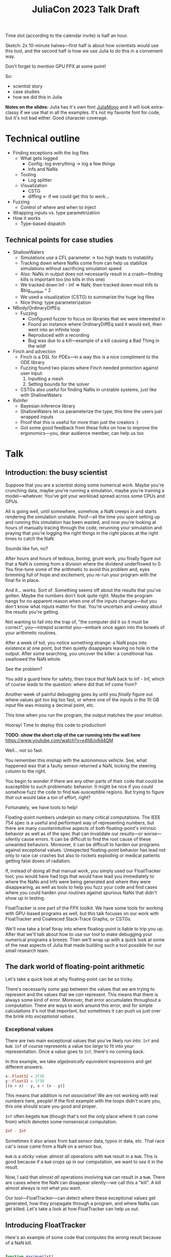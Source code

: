 #+title: JuliaCon 2023 Talk Draft
#+startup: showall

Time slot (according to the calendar invite) is half an hour.

Sketch: 2x 10-minute halves—first half is about how scientists would use this tool, and the second half is how we use Julia to do this in a convenient way.

Don't forget to mention GPU FPX at some point!

So:

 - scientist story
 - case studies
 - how we did this in Julia

*Notes on the slides:* Julia has it's own font [[https://juliamono.netlify.app/][JuliaMono]] and it will look extra-classy if we use that in all the examples. It's not my favorite font for code, but it's not bad either. Good character coverage.

* Technical outline

 - Finding exceptions with the log files
   + What gets logged
     * Config: log everything → log a few things
     * Infs and NaNs
   + Tooling
     * Log splitter
   + Visualization
     * CSTG
     * diffing ← if we could get this to work…
 - Fuzzing
   + Control of where and when to inject
 - Wrapping inputs vs. type parametrization
 - How it works
   + Type-based dispatch

** Technical points for case studies

 - ShallowWaters
   + Simulations use a CFL parameter → too high leads to instability
   + Tracking down where NaNs come from can help us stabilize simulations without sacrificing simulation speed
   + Also: NaNs in output does not necessarily result in a crash—finding kills is important too (no kills in this one)
   + We tracked down Inf - Inf ⇒ NaN; then tracked down most Infs to $big_number ^ 2
   + We used a visualization (CSTG) to summarize the huge log files
   + Nice thing: type parameterization
 - NBody/OrdinaryDiffEq
   + Fuzzing
     * Configured fuzzer to focus on libraries that we were interested in
     * Found an instance where OrdinaryDiffEq said it would exit, then went into an infinite loop
     * Reproduced with a recording
     * Bug was due to a kill—example of a kill causing a Bad Thing in the wild!
 - Finch and advection
   + Finch is a DSL for PDEs—in a way this is a nice compliment to the ODE library
   + Fuzzing found two places where Finch needed protection against user input:
     1. Inputting a mesh
     2. Setting bounds for the solver
   + CSTGs also useful for finding NaNs in unstable systems, just like with ShallowWaters
 - RxInfer
   + Bayesian inference library
   + ShallowWaters let us parameterize the type; this time the users just wrapped inputs
   + Proof that this is useful for more than just the creators :)
   + Got some good feedback from these folks on how to improve the ergonomics—you, dear audience member, can help us too

* Talk

** Introduction: the busy scientist

Suppose that you are a scientist doing some numerical work. Maybe you're crunching data, maybe you're running a simulation, maybe you're training a model—whatever. You've got your workload spread across some CPUs and GPUs.

All is going well, until somewhere, somehow, a NaN creeps in and starts rendering the simulation unstable. Poof—all the time you spent setting up and running this simulation has been wasted, and now you're looking at hours of manually tracing through the code, rerunning your simulation and praying that you're logging the right things in the right places at the right times to catch the NaN.

Sounds like fun, no?

After hours and hours of tedious, boring, grunt work, you finally figure out that a NaN is coming from a division where the dividend underflowed to 0. You fine-tune some of the arithmetic to avoid this problem and, eyes brimming full of hope and excitement, you re-run your program with the final fix in place.

And it… works. Sort of. Something seems off about the results that you've gotten. Maybe the numbers don't look quite right. Maybe the program hangs for no apparent reason when one of the inputs changes—but you don't know what inputs matter for that. You're uncertain and uneasy about the results you're getting.

Not wanting to fall into the trap of, "the computer did it so it must be correct", you—intrepid scientist you—embark once again into the bowels of your arithmetic routines.

After a week of toil, you notice something strange: a NaN pops into existence at one point, but then quietly disappears leaving no hole in the output. After some searching, you uncover the killer: a conditional has swallowed the NaN whole.

# Slide: 42 < NaN ⇒ false
#        42 > NaN ⇒ false

See the problem?

You add a guard here for safety, then trace /that/ NaN back to Inf - Inf, which of course leads to the question: where did that Inf come from?

Another week of painful debugging goes by until you /finally/ figure out where values got too big too fast, or where one of the inputs in the 10 GB input file was missing a decimal point, etc.

This time when you run the program, the output matches the your intuition.

Hooray! Time to deploy this code to production!

*TODO: show the short clip of the car running into the wall here* https://www.youtube.com/watch?v=x4fdUx6d4QM

Well… not so fast.

# https://www.thedrive.com/news/37366/why-that-autonomous-race-car-crashed-straight-into-a-wall
You remember this mishap with the autonomous vehicle. See, what happened was that a faulty sensor returned a NaN, locking the steering column to the right.

You begin to wonder if there are any other parts of their code that could be susceptible to such problematic behavior. It might be nice if you could somehow fuzz the code to find =NaN=-susceptible regions. But trying to figure /that/ out would take a /ton/ of effort, right?

Fortunately, we have tools to help!

Floating-point numbers underpin so many critical computations. The IEEE 754 spec is a useful and performant way of representing numbers, but there are many counterintuitive aspects of both floating-point's intrinsic behavior as well as of the spec that can invalidate our results—or worse—silently cause errors. It can be difficult to find the root cause of these unwanted behaviors. Moreover, it can be difficult to harden our programs against exceptional values. Unexpected floating-point behavior has lead not only to race car crashes but also to rockets exploding or medical patients getting fatal doses of radiation.

If, instead of doing all that manual work, you simply used our FloatTracker tool, you would have had logs that would have lead you immediately to where the NaNs and Infs were being generated and where they were disappearing, as well as tools to help you fuzz your code and find cases where you could harden your routines against spurious NaNs that didn't show up in testing.

FloatTracker is one part of the FPX toolkit. We have some tools for working with GPU-based programs as well, but this talk focuses on our work with FloatTracker and Coalesced Stack-Trace Graphs, or CSTGs.

# Sign posting!
We'll now take a brief foray into where floating-point is liable to trip you up. After that we'll talk about how to use our tool to make debugging your numerical programs a breeze. Then we'll wrap up with a quick look at some of the neat aspects of Julia that made building such a tool possible for our small research team.

# timing: ≈ 4 minutes here, second draft

** The dark world of floating-point arithmetic

Let's take a quick look at why floating-point can be so tricky.

# I'm thinking we can drop this example.

# Consider this loop:

# #+begin_src julia :results output
#   i::Float32 = 0.0
#   n::Int = 0
#   while i < 1.0
#     global i += 0.1
#     global n += 1
#   end

#   println("Did $n iterations with a Float32")

#   j::Float64 = 0.0
#   m::Int = 0
#   while j < 1.0
#     global j += 0.1
#     global m += 1
#   end

#   println("Did $m iterations with a Float64")
# #+end_src

# #+RESULTS:
# : 0.0
# : 0
# : Did 10 iterations with a Float32
# : 0.0
# : 0
# : Did 11 iterations with a Float64

# Did you see that? A 64-bit float gives you /11/ iterations instead of 10 like we'd expect. Why does this happen? Well, it all goes back to how floating-point is an /approximation/ of real numbers. We only have 16-, 32-, or 64-bits to work with, so instead of a smooth number line, we actually have a series of /points/ that we can move between.

# Show graph like from [cite:@torontoPracticallyAccurateFloatingPoint2014]

There's necessarily some gap between the values that we are trying to represent and the values that we /can/ represent. This means that there is always some kind of error. Moreover, that error accumulates throughout a computation. There are ways to work around this error, and for simple calculations it's not that important, but sometimes it can push us just over the brink into /exceptional values/.

*** Exceptional values

There are two main exceptional values that you've likely run into: =Inf= and =NaN=. =Inf= of course represents a value too /large/ to fit into your representation. Once a value goes to =Inf=, there's no coming back.

In this example, we take /algebraically equivalent/ expressions and get different answers.

#+begin_src julia
  x::Float32 = 2f38
  y::Float32 = 1f38
  [(x + x) - y, x + (x - y)]
#+end_src

#+RESULTS:
|   Inf |
| 3e+38 |

This means that addition is /not associative/! We are not working with real numbers here, people! If the first example with the loops didn't scare you, this one should scare you good and proper.

=Inf= often begets =NaN= (though that's not the only place where it can come from) which denotes some nonsensical computation.

#+begin_src julia
  Inf - Inf
#+end_src

#+RESULTS:
: NaN

Sometimes it also arises from bad sensor data, typos in data, etc. That race car's issue came from a NaN on a sensor bus.

=NaN= is a /sticky/ value: almost all operations with =NaN= result in a =NaN=. This is good because if a =NaN= crops up in our computation, we want to /see/ it in the result.

# For example, in this simulation, somewhere a value goes to =NaN= and it starts breaking apart the simulation as subsequent time steps take into account neighboring data points.

# Show Eric's animation?

Now, I said that /almost all/ operations involving =NaN= can result in a =NaN=. There are cases where the NaN can disappear silently—we call this a "kill". A kill almost always is not what you want.

Our tool—FloatTracker—can detect where these exceptional values get generated, how they propagate through a program, and where NaNs can get killed. Let's take a look at how FloatTracker can help us out.

# ~8 min

** Introducing FloatTracker

Here's an example of some code that computes the /wrong/ result because of a NaN kill.

#+begin_src julia

  function maximum(lst)
    max_seen = 0.0
    for x in lst
      if ! (x <= max_seen)
        max_seen = x              # swap if new val greater
      end
    end
    max_seen
  end

  maximum([1.0, 5.0, 4.0, NaN, 4.0])

#+end_src

#+RESULTS:
: 4.0

See that? Not only does the NaN in the input not get propagated, it gives us the /wrong/ answer! We'd never know that there's a 5 in the list!

Fortunately, FloatTracker is easy to use. Let's revisit that maximum example:

#+begin_src julia

  using FloatTracker

  config_logger(filename="max_example", buffersize=1)

  function maximum(lst)
    max_seen = 0.0
    for x in lst
      if ! (x <= max_seen)
        max_seen = x              # swap if new val greater
      end
    end
    max_seen
  end

  maximum([TrackedFloat32(x) for x in [1.0, 5.0, 4.0, NaN, 4.0]])
  ft_flush_logs()

#+end_src

#+RESULTS:

We can rewrite it to use FloatTracker like so:

#+begin_src julia
#+end_src

That gives us some logs that look like this:

#+begin_example
  [NaN] check_error at /Users/ashton/.julia/dev/FloatTracker/src/TrackedFloat.jl:11
  <= at /Users/ashton/.julia/dev/FloatTracker/src/TrackedFloat.jl:214
  maximum at /Users/ashton/Research/FloatTrackerExamples/examples/max_min_example.jl:0
  top-level scope at /Users/ashton/Research/FloatTrackerExamples/examples/max_min_example.jl:15
#+end_example

The second line shows us that the culprit was ~<=~, and that it it came to a call to ~maximum~ on line 15 of our file, and the bottom line shows us where the top-level call originated.

Some of you eagle-eyed participants might have noticed that the third line might look a little suspect: the line number is 0. This seems to happen when Julia starts inlining things. We haven't had /too/ much of a problem with this—the other information in the stack trace is usually more than enough to trace the call back to the issue. We'd like to improve it, but we're a little stuck with what kinds of stack traces we can get from Julia.

Let's look at how /you/ might use it in a little more realistic scenario.

** Case studies

*** ShallowWaters

Consider ShallowWaters: ShallowWaters is a Julia library that lets you take a mesh of a sea bed and then run a time series simulation and get the speed of currents over that sea floor.

Like many (most?) simulations, ShallowWaters operates by modeling one time frame after another. There's a parameter—called the CFL parameter—that controls how fast information propagates through the system. It's roughly equivalent to how big of a time step you take.

Small CFL values give you accurate simulations, while big values give you faster renders. The downside is that instability can crop up if it's set too high.

For example, ShallowWaters with a modest CFL parameter might produce something like this.

/[Good picture]/

But if we dial it up to high…

/[Bad picture]/

If we can figure out where the NaNs came from, maybe we can run our simulation faster without wrecking our results. FloatTracker helps us figure out where the problem lies.

All it takes to add FloatTracker is:

 1. Require the library
 2. Wrap inputs in ~TrackedFloat~ types
 3. Flush logs

**** Live demo

#+begin_src julia
  using ShallowWaters
  using FloatTracker

  P = run_model(cfl=TrackedFloat32(0.8), iterations=100,
                param1="nonperiodic", param2="double_gyre",
                param3="seamount")

  savefig("output.fig")
  ft_flush_logs()
#+end_src

It's as simple as that. FloatTracker will log every operation that the ~TrackedFloat~ type touches. Moreover, all the results of /any/ operation with a ~TrackedFloat~ will be a ~TrackedFloat~ too, so our tracking will spread like a virus. There are some limitations to this approach, and we're working on more ergonomic ways of wrapping input.

But ShallowWaters has a feature that made our work even easier than this: ShallowWaters lets us /parameterize/ the type of float used in the simulation. This seems to be the case with several libraries that we looked at. So we were able to enable FloatTracker with a simple modification to the code:

#+begin_src julia
  using ShallowWaters
  using FloatTracker

  P = run_model(T=TrackedFloat32,
                cfl=TrackedFloat32(0.8), iterations=100,
                param1="nonperiodic", param2="double_gyre",
                param3="seamount")

  savefig("output.fig")
  ft_flush_logs()
#+end_src

With either strategy, we get some nice logs about where those NaNs are coming from.

Let's take a look at those logs now:

#+begin_example
  [NaN] check_error(Any[Inf32, -Inf32]) at FloatTracker/src/TrackedFloat.jl:11
  +(::TrackedFloat32, ::TrackedFloat32) at FloatTracker/src/TrackedFloat.jl:103
  momentum_v!(::ShallowWaters.DiagnosticVars{Float32, TrackedFloat32}, ::ShallowWaters.ModelSetup{Float32, TrackedFloat32}, ::Int64) at ShallowWaters/src/rhs.jl:275
  rhs_nonlinear!(::Matrix{Float32}, ::Matrix{Float32}, ::Matrix{Float32}, ::ShallowWaters.DiagnosticVars{Float32, TrackedFloat32}, ::ShallowWaters.ModelSetup{Float32, TrackedFloat32}, ::Int64) at ShallowWaters/src/rhs.jl:51
  rhs!() at ShallowWaters/src/rhs.jl:14
  time_integration(::ShallowWaters.PrognosticVars{TrackedFloat32}, ::ShallowWaters.DiagnosticVars{Float32, TrackedFloat32}, ::ShallowWaters.ModelSetup{Float32, TrackedFloat32}) at ShallowWaters/src/time_integration.jl:77
  run_model(::Type{Float32}, ::Parameter) at ShallowWaters/src/run_model.jl:37
  #run_model#57() at ShallowWaters/src/run_model.jl:17
  run_model##kw() at ShallowWaters/src/run_model.jl:12
  run_model##kw(run_model) at ShallowWaters/src/run_model.jl:12
  top-level scopeCore.tuple(:T, :cfl, :Ndays, :nx, :L_ratio, :bc, :wind_forcing_x, :topography) at /Users/ashton/Research/FloatTrackerExamples/examples/sw_nan_tf.jl:7
  eval() at ./boot.jl:368
  include_string(identity) at ./loading.jl:1428
  _include(::Function, ::Module, ::String) at ./loading.jl:1488
  include(::Module, ::String) at ./Base.jl:419
  exec_options(::Base.JLOptions) at ./client.jl:303
  _start() at ./client.jl:522
#+end_example

Let's clean up one of these hunks.

#+begin_example
  [NaN] check_error(Any[Inf32, -Inf32])  at FloatTracker/src/TrackedFloat.jl:11
  +(::TrackedFloat32, ::TrackedFloat32)  at FloatTracker/src/TrackedFloat.jl:103
  momentum_v!(…)                         at ShallowWaters/src/rhs.jl:275
  rhs_nonlinear!(…)                      at ShallowWaters/src/rhs.jl:51
  rhs!()                                 at ShallowWaters/src/rhs.jl:14
  time_integration(…)                    at ShallowWaters/src/time_integration.jl:77
  run_model(…)                           at ShallowWaters/src/run_model.jl:37
  #run_model#57()                        at ShallowWaters/src/run_model.jl:17
  run_model##kw()                        at ShallowWaters/src/run_model.jl:12
  run_model##kw(run_model)               at ShallowWaters/src/run_model.jl:12
  top-level scopeCore.tuple(…)           at FloatTrackerExamples/examples/sw_nan_tf.jl:7
#+end_example

 - It's a NaN event
 - Inf + (-Inf)
 - See where it's coming from

There are a lot of logs—we'd like summary.

To get a quick summary, we can /coalesce/ the logs into a handy graph that lets us see where most of the flows are going to/or from.

Looks like /most/ of the problems are coming from the ~continuity_itself!~ function from the ~+~ routine. I don't show it here in these slides, but we can configure FloatTracker to show us the arguments, and we can see we're getting =Inf + -Inf=.

So where are those =Inf='s coming from? Well, fortunately, FloatTracker watches for that too.

Here's a chunk for an =Inf= event:

#+begin_example
  [Inf] check_error(Any[-1.5150702f31, 2]) at /Users/ashton/.julia/dev/FloatTracker/src/TrackedFloat.jl:11
  ^(::TrackedFloat32, ::Int64) at /Users/ashton/.julia/dev/FloatTracker/src/TrackedFloat.jl:139
  literal_pow() at ./intfuncs.jl:327
  _broadcast_getindex_evalf() at ./broadcast.jl:670
  _broadcast_getindex() at ./broadcast.jl:643
  getindex() at ./broadcast.jl:597
  macro expansion() at ./broadcast.jl:961
  macro expansion() at ./simdloop.jl:77
  copyto!() at ./broadcast.jl:960
  copyto!() at ./broadcast.jl:913
  copy() at ./broadcast.jl:885
  materialize(^) at ./broadcast.jl:860
  top-level scopeBase.getproperty(P, :u) at /Users/ashton/Research/FloatTrackerExamples/examples/sw_nan_tf.jl:14
  eval() at ./boot.jl:368
  include_string(identity) at ./loading.jl:1428
  _include(::Function, ::Module, ::String) at ./loading.jl:1488
  include(::Module, ::String) at ./Base.jl:419
  exec_options(::Base.JLOptions) at ./client.jl:303
  _start() at ./client.jl:522
#+end_example

And here's the cleaned up version:

#+begin_example
  [Inf] check_error(Any[-1.5150702f31, 2])  at FloatTracker/src/TrackedFloat.jl:11
  ^(::TrackedFloat32, ::Int64)              at FloatTracker/src/TrackedFloat.jl:139
  literal_pow()                             at ./intfuncs.jl:327
  _broadcast_getindex_evalf()               at ./broadcast.jl:670
  _broadcast_getindex()                     at ./broadcast.jl:643
  getindex()                                at ./broadcast.jl:597
  macro expansion()                         at ./broadcast.jl:961
  macro expansion()                         at ./simdloop.jl:77
  copyto!()                                 at ./broadcast.jl:960
  copyto!()                                 at ./broadcast.jl:913
  copy()                                    at ./broadcast.jl:885
  materialize(^)                            at ./broadcast.jl:860
  top-level scopeBase.getproperty(P, :u)    at FTExamples/examples/sw_nan_tf.jl:14
#+end_example

Here's the coalesced stack trace for =Inf= generation, and we can see where that value is coming from.

Looks like the arguments here are -1.5150702f31^2—no wonder a Float32 couldn't handle that and went to Inf.

Now we leave it to a domain expert to figure out how to mitigate this. Some strategies:

 - use a bigger bit-width
 - use a tool like Herbie to rewrite floating-point expressions to reduce error
 - manual reorder operations to keep values from getting too big, like that example we saw earlier

**** NaNs from instability

I'll note that while in our case the =CFL= parameter is a little unrealistic, it's not uncommon to have an issue with simulation instability.

This is a similar sort of issue.

*** Fuzzing: OrdinaryDiffEq

Next we took a look at the =OrdinaryDiffEq= library—a popular library for differential equations. I say we took a look at it—really we started with a library to do N-body simulation, and we ended up uncovering a bug with OrdinaryDiffEq.

Since this is such a widely used library, it's important to ensure that there are no =NaN= kills.

FloatTracker has a utility akin to fuzz testing that lets us randomly /inject/ =NaNs= during the run of a program. We can then watch the logs for any =NaN= kills and make corrections.

#+begin_src julia
  config_injector(odds=2,
                  functions=[FunctionRef(:run_simulation, "nbody_simulation_result.jl")],
                  libraries=["NBodySimulator", "OrdinaryDiffEq"])
  record_injection("injection_recording.txt")
#+end_src

There are a few controls right now; here we're setting the odds of an operation spontaneously turning into a NaN to 1:2, and we're asking FloatTracker to only inject when we're working inside the =run_simulation= function and within the libraries =NBodySimulator= or =OrdinaryDiffEq=. That way we don't start injecting NaN into Base functions that we'll trust are well-behaved.

On the bottom line there we /record/ the injections so that we can replay them later. This helped us get to a reproducible issue.

With little effort we found a =NaN= kill that would cause =OrdinaryDiffEq= to go into an infinite loop. It wasn't a case that you'd really think to test, and that's kind of the point of fuzzing: catch edge cases before they ever crop up.

Going back to the example of the race car crashing into the wall, this kind of fuzzing might have helped the drivers notice the odd behavior of the steering column if a NaN happened to be sent over the sensor bus. Who knows that it will help /you/ catch?

*** RxInfer

Now, the following two case studies are both things that our team was able to do with our tool. You might be thinking, "but I'm a busy scientist! I don't have time to try out some cutting-edge research tool!"

I'm going to tell you about one instance where one busy scientist took FloatTracker out for a spin and found a bug in their code—with basically no help from us!

We were looking through issues on GitHub when we came across an issue with the =RxInfer= package, a library for Bayesian inference. The issue description said:

#+begin_quote
Now it is impossible to trace back the origin of the very first ~NaN~ without perform a lot of manual work. This limits the ability to debug the code and to prevent these ~NaN~s in the first place.

RxInfer.jl#116
#+end_quote

We chimed in and said, "hey! we're building a tool that makes it easy to do just that!"

They were doing work with some proprietary information, so we were not able to help them out much beyond pointing them at our tool. However, they /did/ try our tool out, and less than a day after we suggested using our tool, they got it up and running and found an issue.

** Intermezzo

I hope that inspires some confidence in you. Next time you find yourself wishing that there were a faster way to track down NaNs and Infs, just remember that there /is/. We hope you try our tool out and that it helps you solve your problems. We'd also love to hear your feedback!

** How we made this work

For the last part of the talk I'm going to show you how how we got FloatTracker to work. In principle we're not doing anything that couldn't be done in another language, but Julia makes it /really/ easy to create the kind of tool that we did.

Julia, as you're aware, uses a /type-based dispatch mechanism/, and it's JIT compiler is tuned to optimize these sorts of calls. Moreover, the standard library is just made of functions, and we can define overloads of common arithmetic operators.

For example, there are over 200 definitions for ~+~ out-of-the-box. Julia efficiently handles dispatching to the right value depending on what appears at runtime.

With FloatTracker:

 - We take the built-in ~Float16~, ~Float32~, and ~Float64~ and we replace them with our own types ~TrackedFloat16~, ~TrackedFloat32~, and ~TrackedFloat64~.
 - Once that is done, we overload all the built-in operators and functions to intercept function calls and do the right thing

*** Some more details

We start by defining a new data type that wraps a regular float:

#+begin_src julia
  abstract type AbstractTrackedFloat <: AbstractFloat end

  struct TrackedFloat32 <: AbstractTrackedFloat
    val::Float32
  end
#+end_src

This means that a TrackedFloat32 is valid anywhere an ~AbstractFloat~ is allowed.

And then all we have to do is implement overloaded methods for this type:

#+begin_src julia
  function Base.+(x::TrackedFloat32, y::TrackedFloat32)
    result = x.val + y.val
    check_error(+, result, x.val, y.val)
    TrackedFloat32(r)
  end
#+end_src

 - First we run the function
 - Then we check to see if we had a NaN/Inf gen/prop/kill
 - Finally return the result wrapped in a ~TrackedFloat~ type

There's a little more to it than this to make the NaN injection work, but that's about it.
 
*** Using meta programming

That, as you might assume, would be tedious to write out for every function, not to mention impossible to maintain. Fortunately, Julia lets us use /macros/, so we can automate an impressive amount of things.

You can write two nested ~for~ loops to quickly generate the code needed for this:

#+begin_src julia
  for TrackedFloatN in (:TrackedFloat16, :TrackedFloat32, :TrackedFloat64)
    for Op in (:+, :-, :/, :^)
      @eval function Base.$Op(x::$TrackedFloatN, y::$TrackedFloatN)
        result = $Op(x, y)
        check_error($Op, result, x.val, y.val)
        $TrackedFloatN(r)
      end
    end
  end
#+end_src

The outer loop runs through each of the different ~TrackedFloat~ types we generate, while the inner loop goes through all the operators.

There are a few edge cases we handle, but Julia makes it pretty easy to handle.

We generate
 - 3 structs
 - 645 function variants
 - only 218 lines of code, about 23 of which are devoted to defining helper functions and boilerplate

** Conclusion

Despite it's young age, FloatTracker has been useful not only to /us/ as researchers, but also to developers like you diagnose floating-point exceptions. It can be a valuable tool for hardening floating-point code against inadvertent =NaN= kills which can lead to baffling behavior or silently incorrect results.

We've been able to exercise some exciting metaprogramming abilities of Julia to make this possible.

Thank you for your attention. We hope you find FloatTracker useful to you as you write numerical code. I'll be happy to answer your questions now.

# Local Variables:
# jinx-local-words: "OrdinaryDiffEq RxInfer ShallowWaters"
# End:
